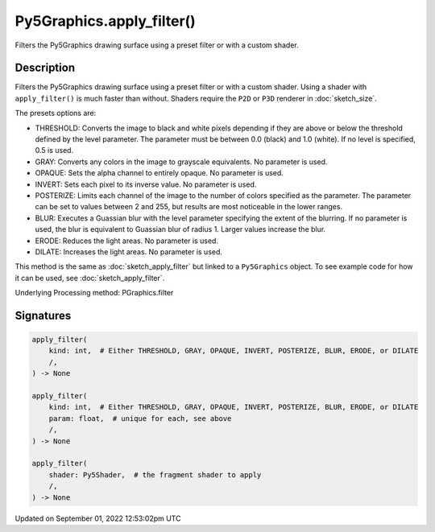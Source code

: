 Py5Graphics.apply_filter()
==========================

Filters the Py5Graphics drawing surface using a preset filter or with a custom shader.

Description
-----------

Filters the Py5Graphics drawing surface using a preset filter or with a custom shader. Using a shader with ``apply_filter()`` is much faster than without. Shaders require the ``P2D`` or ``P3D`` renderer in :doc:`sketch_size`.

The presets options are:

* THRESHOLD: Converts the image to black and white pixels depending if they are above or below the threshold defined by the level parameter. The parameter must be between 0.0 (black) and 1.0 (white). If no level is specified, 0.5 is used.
* GRAY: Converts any colors in the image to grayscale equivalents. No parameter is used.
* OPAQUE: Sets the alpha channel to entirely opaque. No parameter is used.
* INVERT: Sets each pixel to its inverse value. No parameter is used.
* POSTERIZE: Limits each channel of the image to the number of colors specified as the parameter. The parameter can be set to values between 2 and 255, but results are most noticeable in the lower ranges.
* BLUR: Executes a Guassian blur with the level parameter specifying the extent of the blurring. If no parameter is used, the blur is equivalent to Guassian blur of radius 1. Larger values increase the blur.
* ERODE: Reduces the light areas. No parameter is used.
* DILATE: Increases the light areas. No parameter is used.

This method is the same as :doc:`sketch_apply_filter` but linked to a ``Py5Graphics`` object. To see example code for how it can be used, see :doc:`sketch_apply_filter`.

Underlying Processing method: PGraphics.filter

Signatures
----------

.. code:: python

    apply_filter(
        kind: int,  # Either THRESHOLD, GRAY, OPAQUE, INVERT, POSTERIZE, BLUR, ERODE, or DILATE
        /,
    ) -> None

    apply_filter(
        kind: int,  # Either THRESHOLD, GRAY, OPAQUE, INVERT, POSTERIZE, BLUR, ERODE, or DILATE
        param: float,  # unique for each, see above
        /,
    ) -> None

    apply_filter(
        shader: Py5Shader,  # the fragment shader to apply
        /,
    ) -> None
Updated on September 01, 2022 12:53:02pm UTC


